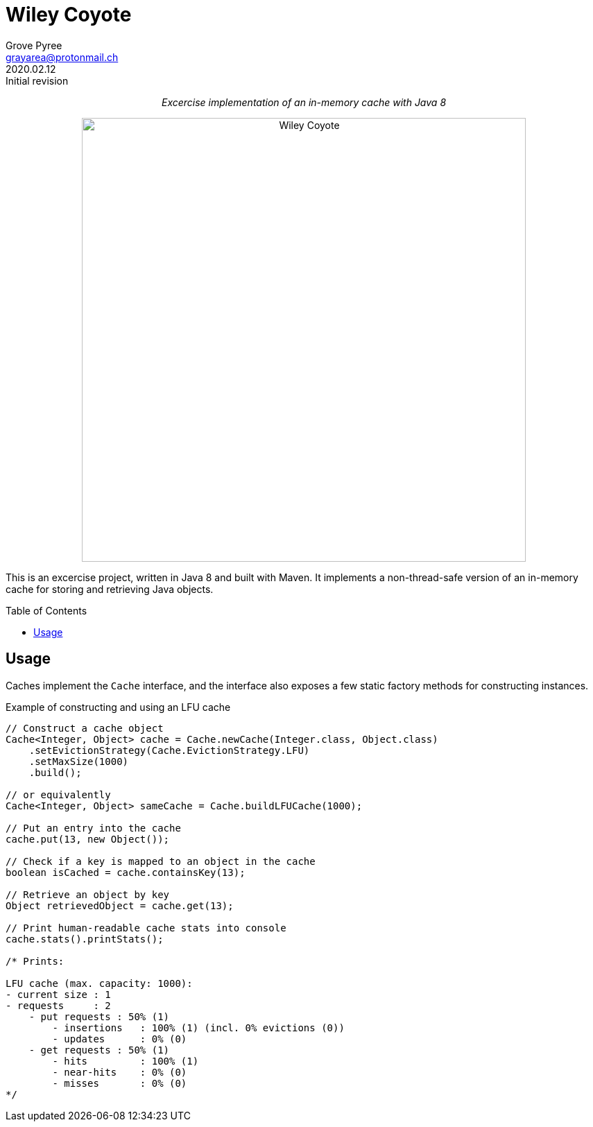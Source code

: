 = Wiley Coyote
:author: Grove Pyree
:email: grayarea@protonmail.ch
:revdate: 2020.02.12
:revremark: Initial revision
:doctype: article
// Visual
:toc: macro

++++
<p align="center">
<em>Excercise implementation of an in-memory cache with Java 8</em>
</p>
++++

++++
<p align="center">
  <img id="wiley-coyote-logo" width="640" src="wiley-coyote.png" alt="Wiley Coyote">
</p>
++++

This is an excercise project, written in Java 8 and built with Maven.
It implements a non-thread-safe version of an in-memory cache for storing and retrieving Java objects.

toc::[]

== Usage

Caches implement the `Cache` interface, and the interface also exposes a few static factory methods for constructing instances.

.Example of constructing and using an LFU cache
[source, java]
----
// Construct a cache object
Cache<Integer, Object> cache = Cache.newCache(Integer.class, Object.class)
    .setEvictionStrategy(Cache.EvictionStrategy.LFU)
    .setMaxSize(1000)
    .build();

// or equivalently
Cache<Integer, Object> sameCache = Cache.buildLFUCache(1000);

// Put an entry into the cache
cache.put(13, new Object());

// Check if a key is mapped to an object in the cache
boolean isCached = cache.containsKey(13);

// Retrieve an object by key
Object retrievedObject = cache.get(13);

// Print human-readable cache stats into console
cache.stats().printStats();

/* Prints:

LFU cache (max. capacity: 1000):
- current size : 1
- requests     : 2
    - put requests : 50% (1)
        - insertions   : 100% (1) (incl. 0% evictions (0))
        - updates      : 0% (0)
    - get requests : 50% (1)
        - hits         : 100% (1)
        - near-hits    : 0% (0)
        - misses       : 0% (0)
*/
----